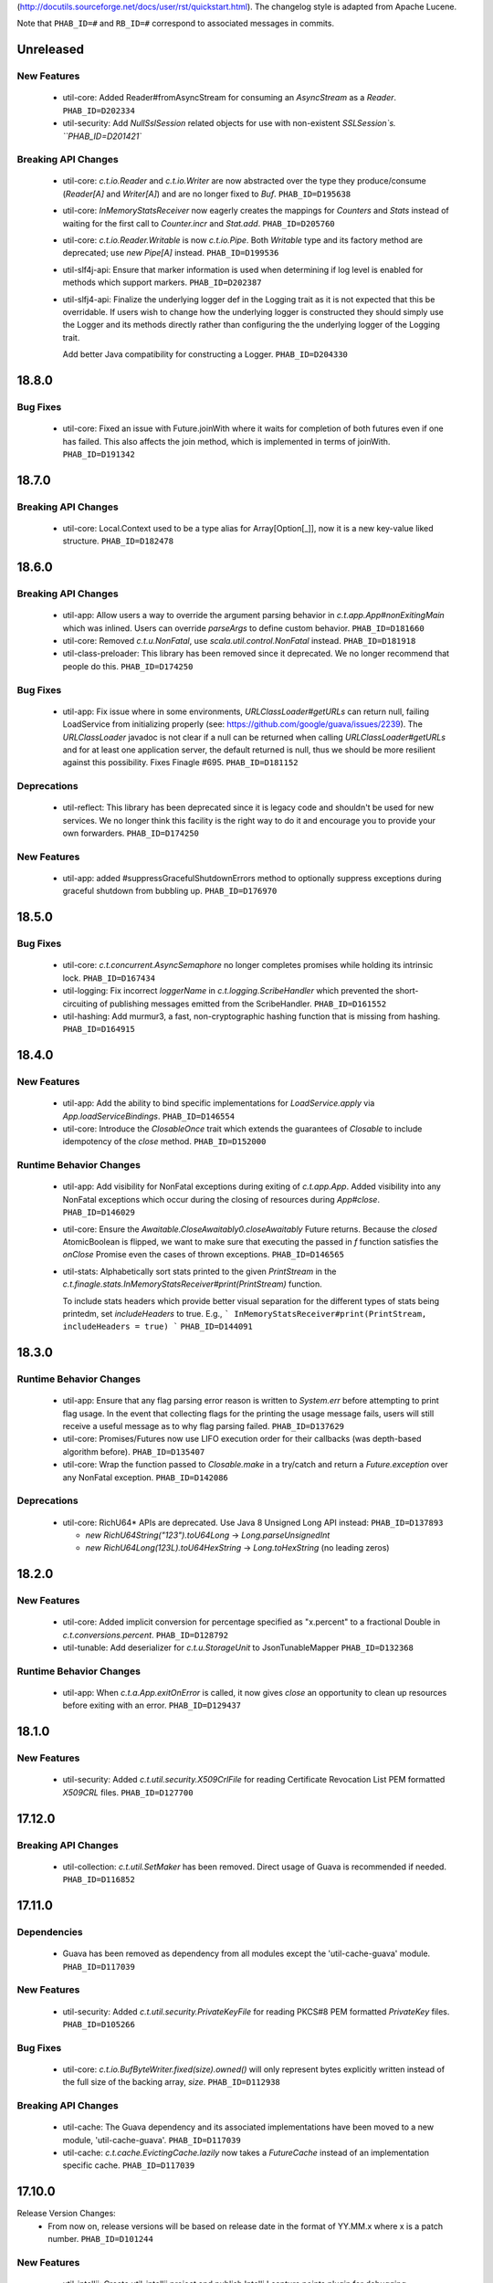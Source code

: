 .. Author notes: this file is formatted with restructured text
(http://docutils.sourceforge.net/docs/user/rst/quickstart.html).
The changelog style is adapted from Apache Lucene.

Note that ``PHAB_ID=#`` and ``RB_ID=#`` correspond to associated messages in commits.

Unreleased
----------

New Features
~~~~~~~~~~~~

  * util-core: Added Reader#fromAsyncStream for consuming an `AsyncStream` as a `Reader`.
    ``PHAB_ID=D202334``

  * util-security: Add `NullSslSession` related objects for use with non-existent
    `SSLSession`s.  ``PHAB_ID=D201421``

Breaking API Changes
~~~~~~~~~~~~~~~~~~~~

  * util-core: `c.t.io.Reader` and `c.t.io.Writer` are now abstracted over the type
    they produce/consume (`Reader[A]` and `Writer[A]`) and are no longer fixed to `Buf`.
    ``PHAB_ID=D195638``

  * util-core: `InMemoryStatsReceiver` now eagerly creates the mappings for `Counters`
    and `Stats` instead of waiting for the first call to `Counter.incr` and `Stat.add`.
    ``PHAB_ID=D205760``

  * util-core: `c.t.io.Reader.Writable` is now `c.t.io.Pipe`. Both `Writable` type and
    its factory method are deprecated; use `new Pipe[A]` instead.  ``PHAB_ID=D199536``

  * util-slf4j-api: Ensure that marker information is used when determining if log
    level is enabled for methods which support markers. ``PHAB_ID=D202387``

  * util-slfj4-api: Finalize the underlying logger def in the Logging trait as it is not
    expected that this be overridable. If users wish to change how the underlying logger is
    constructed they should simply use the Logger and its methods directly rather than
    configuring the the underlying logger of the Logging trait.

    Add better Java compatibility for constructing a Logger. ``PHAB_ID=D204330``

18.8.0
-------

Bug Fixes
~~~~~~~~~

  * util-core: Fixed an issue with Future.joinWith where it waits for
    completion of both futures even if one has failed. This also affects
    the join method, which is implemented in terms of joinWith. ``PHAB_ID=D191342``

18.7.0
-------

Breaking API Changes
~~~~~~~~~~~~~~~~~~~~

  * util-core: Local.Context used to be a type alias for Array[Option[_]], now it is
    a new key-value liked structure. ``PHAB_ID=D182478``

18.6.0
-------

Breaking API Changes
~~~~~~~~~~~~~~~~~~~~

  * util-app: Allow users a way to override the argument parsing behavior in
    `c.t.app.App#nonExitingMain` which was inlined. Users can override `parseArgs`
    to define custom behavior. ``PHAB_ID=D181660``

  * util-core: Removed `c.t.u.NonFatal`, use `scala.util.control.NonFatal`
    instead. ``PHAB_ID=D181918``

  * util-class-preloader: This library has been removed since it deprecated. We
    no longer recommend that people do this. ``PHAB_ID=D174250``

Bug Fixes
~~~~~~~~~

  * util-app: Fix issue where in some environments, `URLClassLoader#getURLs` can
    return null, failing LoadService from initializing properly
    (see: https://github.com/google/guava/issues/2239). The `URLClassLoader` javadoc
    is not clear if a null can be returned when calling `URLClassLoader#getURLs` and for
    at least one application server, the default returned is null, thus we should be more
    resilient against this possibility. Fixes Finagle #695. ``PHAB_ID=D181152``

Deprecations
~~~~~~~~~~~~

  * util-reflect: This library has been deprecated since it is legacy code and shouldn't
    be used for new services. We no longer think this facility is the right way to do it
    and encourage you to provide your own forwarders. ``PHAB_ID=D174250``

New Features
~~~~~~~~~~~~

  * util-app: added #suppressGracefulShutdownErrors method to optionally suppress exceptions
    during graceful shutdown from bubbling up. ``PHAB_ID=D176970``

18.5.0
-------

Bug Fixes
~~~~~~~~~

  * util-core: `c.t.concurrent.AsyncSemaphore` no longer completes promises while holding
    its intrinsic lock. ``PHAB_ID=D167434``

  * util-logging: Fix incorrect `loggerName` in `c.t.logging.ScribeHandler` which
    prevented the short-circuiting of publishing messages emitted from the ScribeHandler.
    ``PHAB_ID=D161552``

  * util-hashing: Add murmur3, a fast, non-cryptographic hashing function that
    is missing from hashing.
    ``PHAB_ID=D164915``

18.4.0
-------

New Features
~~~~~~~~~~~~

  * util-app: Add the ability to bind specific implementations for `LoadService.apply`
    via `App.loadServiceBindings`. ``PHAB_ID=D146554``

  * util-core: Introduce the `ClosableOnce` trait which extends the guarantees of
    `Closable` to include idempotency of the `close` method. ``PHAB_ID=D152000``

Runtime Behavior Changes
~~~~~~~~~~~~~~~~~~~~~~~~

  * util-app: Add visibility for NonFatal exceptions during exiting of `c.t.app.App`.
    Added visibility into any NonFatal exceptions which occur during the closing of
    resources during `App#close`. ``PHAB_ID=D146029``

  * util-core: Ensure the `Awaitable.CloseAwaitably0.closeAwaitably` Future returns.
    Because the `closed` AtomicBoolean is flipped, we want to make sure that executing
    the passed in `f` function satisfies the `onClose` Promise even the cases of thrown
    exceptions. ``PHAB_ID=D146565``

  * util-stats: Alphabetically sort stats printed to the given `PrintStream` in the
    `c.t.finagle.stats.InMemoryStatsReceiver#print(PrintStream)` function.

    To include stats headers which provide better visual separation for the different
    types of stats being printedm, set `includeHeaders` to true. E.g.,
    ```
    InMemoryStatsReceiver#print(PrintStream, includeHeaders = true)
    ```
    ``PHAB_ID=D144091``

18.3.0
-------

Runtime Behavior Changes
~~~~~~~~~~~~~~~~~~~~~~~~

  * util-app: Ensure that any flag parsing error reason is written to `System.err`
    before attempting to print flag usage. In the event that collecting flags for
    the printing the usage message fails, users will still receive a useful message
    as to why flag parsing failed. ``PHAB_ID=D137629``

  * util-core: Promises/Futures now use LIFO execution order for their callbacks
    (was depth-based algorithm before).  ``PHAB_ID=D135407``

  * util-core: Wrap the function passed to `Closable.make` in a try/catch and return
    a `Future.exception` over any NonFatal exception. ``PHAB_ID=D142086``

Deprecations
~~~~~~~~~~~~

  * util-core: RichU64* APIs are deprecated. Use Java 8 Unsigned Long API instead:
    ``PHAB_ID=D137893``

    - `new RichU64String("123").toU64Long` -> `Long.parseUnsignedInt`
    - `new RichU64Long(123L).toU64HexString` -> `Long.toHexString` (no leading zeros)

18.2.0
-------

New Features
~~~~~~~~~~~~

  * util-core: Added implicit conversion for percentage specified as "x.percent"
    to a fractional Double in `c.t.conversions.percent`. ``PHAB_ID=D128792``

  * util-tunable: Add deserializer for `c.t.u.StorageUnit` to JsonTunableMapper
    ``PHAB_ID=D132368``

Runtime Behavior Changes
~~~~~~~~~~~~~~~~~~~~~~~~

  * util-app: When `c.t.a.App.exitOnError` is called, it now gives `close`
    an opportunity to clean up resources before exiting with an error.
    ``PHAB_ID=D129437``

18.1.0
-------

New Features
~~~~~~~~~~~~

  * util-security: Added `c.t.util.security.X509CrlFile` for reading
    Certificate Revocation List PEM formatted `X509CRL` files.
    ``PHAB_ID=D127700``

17.12.0
-------

Breaking API Changes
~~~~~~~~~~~~~~~~~~~~

  * util-collection: `c.t.util.SetMaker` has been removed.
    Direct usage of Guava is recommended if needed. ``PHAB_ID=D116852``

17.11.0
-------

Dependencies
~~~~~~~~~~~~

  * Guava has been removed as dependency from all modules except the
    'util-cache-guava' module. ``PHAB_ID=D117039``

New Features
~~~~~~~~~~~~

  * util-security: Added `c.t.util.security.PrivateKeyFile` for reading PKCS#8
    PEM formatted `PrivateKey` files. ``PHAB_ID=D105266``

Bug Fixes
~~~~~~~~~

  * util-core: `c.t.io.BufByteWriter.fixed(size).owned()` will only represent bytes
    explicitly written instead of the full size of the backing array, `size`.
    ``PHAB_ID=D112938``

Breaking API Changes
~~~~~~~~~~~~~~~~~~~~

  * util-cache: The Guava dependency and its associated implementations have been
    moved to a new module, 'util-cache-guava'. ``PHAB_ID=D117039``

  * util-cache: `c.t.cache.EvictingCache.lazily` now takes a `FutureCache`
    instead of an implementation specific cache. ``PHAB_ID=D117039``

17.10.0
-------

Release Version Changes:
  * From now on, release versions will be based on release date in the format of
    YY.MM.x where x is a patch number. ``PHAB_ID=D101244``

New Features
~~~~~~~~~~~~

  * util-intellij: Create util-intellij project and publish IntelliJ capture
    points plugin for debugging asynchronous stack traces of code using Twitter
    Futures in Scala 2.11.11. ``PHAB_ID=D96782``

Breaking API Changes
~~~~~~~~~~~~~~~~~~~~

  * util-app: c.t.app.Flag.let and letClear are now generic in their return type.
    ``PHAB_ID=D93951``

Bug Fixes
~~~~~~~~~
  * util-core: Fix Buf.ByteArray.Shared.apply(bytes,begin,end) constructor function.
    ``PHAB_ID=D100648``

Runtime Behavior Changes
~~~~~~~~~~~~~~~~~~~~~~~~

  * util-core: c.t.io.Buf.ByteArray.[Owned.Shared](Array[Byte], begin, end) now
    validates its input arguments. ``PHAB_ID=D100648``

  * util-jvm: The `jvm/mem/postGC/{poolName}/max` metric has been removed
    because it is the same as the `jvm/mem/current/{poolName}/max` metric.
    ``PHAB_ID=D95291``

  * util-security: Assert validity of X.509 certificates when read from a file.
    Attempting to read a `c.t.util.security.X509CeritificateFile` will now assert
    that the certificate is valid, i.e., if the current date and time are within
    the validity period given in the certificate. ``PHAB_ID=D88745``

7.1.0  2017-09-06
------------------

Breaking API Changes
~~~~~~~~~~~~~~~~~~~~

  * util-events: Module has been removed. ``PHAB_ID=D82346``

  * util-lint: Add GlobalRules#withRules for testing. Allow for the ability to
    specify a global rules set for use in testing. ``PHAB_ID=D83506``

7.0.0  2017-08-15
------------------

New Features
~~~~~~~~~~~~

  * util-core: Added `c.t.util.SlowProbeProxyTimer` for monitoring the duration
    of execution for timer tasks. ``PHAB_ID=D70279``

  * util-core: Introduced RootMonitor#set to set custom Monitor to RootMonitor.
    ``PHAB_ID=D70876``

  * util-jvm: `JvmStats` has been moved here from TwitterServer allowing broader
    access to many metrics including GC, allocations, memory, and more.
    ``PHAB_ID=D80883``

  * util-stats: Introducing Verbosity Levels for StatsReceivers (see docs on `StatsReceiver`
    for more info). ``PHAB_ID=D70112``

  * util-tunable: `c.t.u.tunable.Tunable`, `c.t.u.tunable.TunableMap`,
    `c.t.u.tunable.JsonTunableMapper`, and `c.t.u.tunable.ServiceLoadedTunableMap` are now public.
    This allows users to create and use Tunables, a mechanism for accessing dynamically
    configured values. See https://twitter.github.io/finagle/guide/Configuration.html#tunables
    for details on how these can be used in Finagle. ``PHAB_ID=D80751``.

Bug Fixes
~~~~~~~~~

  * util-core: Fix some consistency issues with `c.t.util.ByteReaderImpl`. Advance its
    cursor by the number of bytes consumed via `readBytes(Int)`, not the number specified
    as a method argument. `readString` will now throw an UnderflowException if the number
    of bytes specified exceeds the remaining buffer length instead of silently making due
    with the rest of the buffer's contents. ``PHAB_ID=D78301``

Runtime Behavior Changes
~~~~~~~~~~~~~~~~~~~~~~~~

  * util-core: `c.t.util.Closable.sequence` now continues processing
    the `Closables` should any of their closes result in a failed `Future`
    and will return the first failure. Synchronous exceptions are now
    handled by lifting them into failed `Futures`. ``PHAB_ID=D62418``

  * util-events: `com.twitter.util.events.sinkEnabled` now defaults to false
    in preparation for removal in an upcoming release. ``PHAB_ID=D64437``

Breaking API Changes
~~~~~~~~~~~~~~~~~~~~

  * util-core: ByteWriter has been transformed into a true trait which can now
    be implemented outside of the com.twitter.io package. ``PHAB_ID=D59996``

  * util-core: The method ByteWriter.owned() has been moved to a sub trait,
    BufByteWriter, to separate the notion of the target buffer representation from the
    writer methods in order to make it easier to target different buffer representations.
    ``PHAB_ID=D61215``

  * util-stats: ``PHAB_ID=D59762``

   - `ProxyStatsReceiver.self` is now protected (was public before).
   - `StatsReceiver.repr` is now `def` (was `val` before).

  * util-stats: `Counter#add` now takes a `Long` instead of an `Integer` as an argument.
    ``PHAB_ID=D69064``

  * util-stats: `StatsReceiver#counter`, `StatsReceiver#stat`, and `StatsReceiver.addGauge`
    now may optionally take `c.t.f.stats.Verbosity` as a first argument. ``PHAB_ID=D70112``


Deprecations
~~~~~~~~~~~~

  * util-events: This module is deprecated and will be removed in an upcoming
    release. ``PHAB_ID=D64437``

  * util-stats: ``PHAB_ID=D62611``

    - `StatsReceiver.counter0` is deprecated in favour of vararg `StatsReceiver.counter`
    - `StatsReceiver.stat0` is deprecated in favour of vararg `StatsReceiver.stat`


6.45.0  2017-06-06
------------------

New Features
~~~~~~~~~~~~

  * util-app: Optional resource shutdown sequencing for registered closables
    via `c.t.app.App#closeOnExitLast`. See longer note there for usage.
    ``RB_ID=916120``

  * util-core: Added `writeBytes(Buf)` to the ByteWriter abstract class to allow
    for efficient writing of the `c.t.io.Buf` type. ``RB_ID=917094``

  * util-core: Added `writeString(CharSequence, Charset)` and readString(Int, Charset)`
    to ByteWriter and ByteReader respectively to facilitate for more efficient String
    encoding and decoding. ``PHAB_ID=D63987``

  * util-core: Added `ByteReader.readUnsignedLongBE` and `ByteReader.readUnsignedLongLE`.
    ``RB_ID=917289``

Breaking API Changes
~~~~~~~~~~~~~~~~~~~~

  * util-collection: Removed deprecated `c.t.u.JMapWrapper`. Use
    `scala.collection.JavaConverters` instead. ``RB_ID=915544``

  * util-core: ByteReader extends the AutoClosable interface to provide
    a notion of resource management. Users should ensure that instances
    of the ByteReader interface are closed after they are no longer
    needed. ``RB_ID=916086``

  * util-core: Removed deprecated methods from `c.t.u.Future`:
      - `rawException`; use `exception` instead
      - `cancel`; use `raise` instead

    Removed deprecated `c.t.u.Futures.select`; use `Future.select` instead.
    Remove deprecated `flatten` method on `c.t.u.Future`; use `Futures.flatten` instead.
    ``RB_ID=915500``

  * util-core: Removed deprecated `c.t.u.LongOverflowException`. Use
    `java.lang.ArithmeticException` instead. Removed deprecated
    `c.t.u.LongOverflowArith` and all methods on it:
        - `add`; use Java 8's `Math.addExact` instead
        - `sub`; use Java 8's `Math.subtractExact` instead
        - `mul`; use Java 8's `Math.multiplyExact` instead
    ``RB_ID=915545``

  * util-core: Removed deprecated `c.t.concurrent.exp.AsyncStream`. Use
    `c.t.concurrent.AsyncStream` instead. ``RB_ID=916422``

  * util-eval: Removed from the project. ``RB_ID=915430``
    https://finagle.github.io/blog/2017/04/06/announce-removals/

Runtime Behavior Changes
~~~~~~~~~~~~~~~~~~~~~~~~

  * util-core: All `Timers` now handle negative or undefined times/durations in uniform way:
    treat them as zeros (i.e., `Time.epoch`, `Duration.Zero`). ``RB_ID=916008``

6.43.0  2017-04-20
------------------

Runtime Behavior Changes
~~~~~~~~~~~~~~~~~~~~~~~~

  * util-core: `Closable.all(..)` will now catch synchronous exceptions thrown
    by any `Closable.close(..)` invocations, and wrap them in a failed Future.
    ``RB_ID=914859``

  * util-stats: InMemoryStatsReceiver's `gauges` member is now safe for
    concurrent iteration but now holds strong references to gauge instances.
    ``RB_ID=911951``

New Features
~~~~~~~~~~~~

  * util-core: `c.t.f.u.BufReader` and `c.t.f.u.BufWriter` have been
    moved from finagle-core to util-core and renamed to
    `c.t.io.ByteReader` and `c.t.io.ByteWriter` respectively. They
    are now also exposed publicly. ``RB_ID=911639``

Breaking API Changes
~~~~~~~~~~~~~~~~~~~~

  * util: util-zk-commons was removed, since it was only a connector between
    util and commons, which was not widely used.  ``RB_ID=910721``

  * util-core: AsyncQueue's `size` method is now final while `offer` and `fail`
    are no longer final. ``RB_ID=914191``

6.42.0  2017-03-10
------------------

New Features
~~~~~~~~~~~~

  * util-core: Promoted the positional `Buf.Indexed` API to be a first-class
    part of `c.t.io.Buf`. If you have a custom implementation of `Buf` it
    will require some effort to become compatible. ``RB_ID=907231``

Breaking API Changes
~~~~~~~~~~~~~~~~~~~~

  * util-app: Set failFastUntilParsed on created flag added to `c.t.app.Flags`
    via `c.t.app.Flags#add`. ``RB_ID=908804``

  * util-core: Remove deprecated `c.t.io.ConcatBuf` which is replaced by
    `c.t.io.Buf.apply(Iterable[Buf])`. ``RB_ID=907180``

  * util-core: Remove deprecated `c.t.util.RingBuffer`. Use Guava's
    `EvictingQueue`. ``RB_ID=907516``

  * util-core: Remove deprecated `c.t.concurrent.ConcurrentPool`. Prefer
    Finagle's `c.t.f.pool.BufferingPool`. ``RB_ID=907516``

  * util-core: Remove deprecated `c.t.concurrent.ConcurrentMultiMap`. Prefer
    Guava's Multimap. ``RB_ID=907516``

Dependencies
~~~~~~~~~~~~

  * util: Bump guava to 19.0. ``RB_ID=907807``

6.41.0  2017-02-03
------------------

New Features
~~~~~~~~~~~~

  * util-app: App now exposes `closeOnExit` publicly. ``RB_ID=906890``

  * util-core: Add method to `Buf` to efficiently write to a nio `ByteBuffer`.
    ``RB_ID=910152``

  * util-core: Add Java-friendly API to Scala.java for converting from
    a Java 8 `Optional` to a Scala `Option`. ``RB_ID=906512``

  * util-core: Introduced a positional `Buf` API, `Buf.Indexed`, and retrofitted
    all existing implementations in util and finagle to adopt it. It is now used
    throughout for a reductions in allocation and latency. In two services at
    Twitter we saw a 1-2% reduction in allocations. We plan to open the API to
    the public and make it a part of `Buf` once we are confident in the APIs.
    ``RB_ID=904559`` ``RB_ID=905253`` ``RB_ID=906201``

  * util-slf4j-api: Introduce slf4j-api support into util. This includes a
    small scala wrapper over the `org.slf4j.Logger` and a scala-friendly
    `Logging` trait. Changes also include the util-slf4j-jul-bridge module which
    is a library that provides a utility to "smartly" install the
    Slf4jBridgeHandler. ``RB_ID=900815``

Runtime Behavior Changes
~~~~~~~~~~~~~~~~~~~~~~~~

  * util-core: Improved performance and allocation rates of some "random access"
    `Buf` operations. ``RB_ID=905253``

  * util-core: Standardized argument checking in implementations of
    `c.t.io.Buf.write` and `c.t.io.Buf.slice`. ``RB_ID=899935``

Breaking API Changes
~~~~~~~~~~~~~~~~~~~~

  * util-core: Deprecated `c.t.io.ConcatBuf` which is replaced by
    `c.t.io.Buf.apply(Iterable[Buf])`. ``RB_ID=899623``

6.40.0  2016-12-20
------------------

Bug Fixes
~~~~~~~~~

  * util-core: Fix issue with c.t.concurrent.AsyncStream.mapConcurrent which
    will cause the stream head to be held for life of operation. ``RB_ID=896168``

Breaking API Changes
~~~~~~~~~~~~~~~~~~~~

  * util-core: Deprecated charset constants in `c.t.io.Charsets` have been
    removed. Use java.nio.charset.StandardCharsets instead. ``RB_ID=893542``

  * util-core: `com.twitter.util.NonFatal` is deprecated, use
    `scala.util.control.NonFatal` instead. ``RB_ID=892475``

  * util-core: `FactoryPool`/`SimplePool` now inherits `scala.collection.mutable.Queue[A]`
    not deprecated `scala.collection.mutable.QueueProxy[A]` ``RB_ID=896485``

  * util-core: `Buf` has been promoted from a trait to an abstract class to facilitate
    memoization of the `Buf` hash code. This also removes the need for the Java friendly
    abstract class: `AbstractBuf`. ``RB_ID=897476``

6.39.0  2016-11-22
------------------

No Changes

6.38.0  2016-10-10
------------------

New Features
~~~~~~~~~~~~

  * util-app: Java developers can now declare instances of `GlobalFlag`
    from Java. See `c.t.app.JavaGlobalFlag` for details. ``RB_ID=874073``

  * util-thrift: We now depend on a fork of libthrift hosted in the Central Repository.
    The new package lives in the 'com.twitter' organization. This removes the necessity of
    depending on maven.twttr.com. This also means that eviction will not be automatic and
    using a newer libthrift library requires manual eviction if artifacts are being pulled
    in transitively. ``RB_ID=885879``

  * util-logging: Allow users to override `c.t.util.logging.Logger` installation,
    making it easier to work with SLF4J bridges. ``RB_ID=870684``

  * util: No longer need to add an additional resolver that points to maven.twttr.com.
    ``RB_ID=878967``

Bug Fixes
~~~~~~~~~

  * util-core: `c.t.io.InputStreamReader` and `Readers` created by
    `c.t.io.Reader.fromFile` and `fromStream` now close the underlying
    `InputStream` on reading of EOF and on calls to `Reader.discard`.
    ``RB_ID=873319``

Breaking API Changes
~~~~~~~~~~~~~~~~~~~~

  * util-core: `c.t.app.GlobalFlag` is now `abstract` to reflect how the class
    is intended to be used. ``RB_ID=875409``


6.37.0  2016-09-07
------------------

New Features
~~~~~~~~~~~~

  * util-app: Introduce `c.t.app.Flag.letClear` allowing flags to be unset.
    ``RB_ID=868177``

6.36.0  2016-08-25
------------------

New Features
~~~~~~~~~~~~

  * util-core: `c.t.util.FuturePool` now optionally exposes metrics on
    their internal state such as active tasks, and completed tasks.
    ``RB_ID=850652``

  * util-core: Add a system property
    `com.twitter.concurrent.schedulerSampleBlockingFraction` that can be
    set to a value between 0.0 and 1.0 (inclusive). When the Scheduler
    runs blocking code, it will log the stacktrace for that fraction of
    the calls. ``RB_ID=861892``

  * util-core: Add Java-friendly API for `StorageUnit`. See `StorageUnit.fromX`
    and `StorageUnit.{times, plus, minus, divide}` methods. ``RB_ID=864546``

Runtime Behavior Changes
~~~~~~~~~~~~~~~~~~~~~~~~

  * util-eval: The compiler reporter is now reset between code check invocations.
    This means that when there is a failure that it is no longer required to reset
    the entire state to recover and that already compiled and loaded classes can still
    be used. ``RB_ID=859878``

6.35.0  2016-07-07
------------------

Runtime Behavior Changes
~~~~~~~~~~~~~~~~~~~~~~~~

  * util-codec: StringEncoder no longer depends on apache commons-codec, and
    decode will now throw an exception when it fails to decode a byte, instead
    of failing silently. ``RB_ID=833478``

  * util-collection: LruMap is now backed by jdk LinkedHashMap instead of apache
    collections LRUMap. ``RB_ID=833515``

  * util-core: `com.twitter.util.NonFatal` is now implemented by Scala's
    `scala.util.control.NonFatal`. This changes behavior such that
    `java.lang.StackOverflowError` is considered fatal and
    `java.lang.NoSuchMethodException` is considered non-fatal.
    ``RB_ID=835671``

New Features
~~~~~~~~~~~~

  * util-app: `com.twitter.finagle.util.LoadService` has been moved to
    `c.t.app.LoadService` and can now be used without needing a finagle-core
    dependency. ``RB_ID=829897``

  * util-cache: Adds support for Caffeine-style caches. ``RB_ID=833848``

  * util-core: Add `c.t.concurrent.Scheduler.blockingTimeNanos` which tracks time spent doing
    blocking operations. ``RB_ID=828289``

  * util-core: Reduced allocations by 40% and latency by 18% of satisfying `Promises`.
    ``RB_ID=832816``

  * util-core: `c.t.util.NoStacktrace` is removed. Use `scala.util.control.NoStackTrace` instead.
    ``RB_ID=833188``

  * util-core: Add `Future.joinWith` that also accepts a function `(A, B) => C` for mapping
    a joined result. ``RB_ID=838169``

  * util-core: Add `Future.by(Time)`, complementary to the existing `Future.within(Duration)`
    ``RB_ID=838169``

  * util-core: Add `c.t.util.ProxyTimer` which allows for creating proxy based
    `Timers` outside of the `com.twitter.util` package. ``RB_ID=846194``

  * util-core: Add `AsyncStream.merge` merge potentially inifite streams
    ``RB_ID=846681``

  * util-security: Added new project. ``RB_ID=843070``

Breaking API Changes
~~~~~~~~~~~~~~~~~~~~

  * Builds are now only for Java 8 and Scala 2.11. See the
    `blog post <https://finagle.github.io/blog/2016/04/20/scala-210-and-java7/>`_
    for details. ``RB_ID=828898``

  * util-core: `c.t.u.Bijection` is removed. use `c.t.bijection.Bijection`
    (https://github.com/twitter/bijection) instead. ``RB_ID=834383``

  * util-core: Deprecated method `Future.get()` has been removed because it made it
    too easy to hide blocking code. Replaced usage with the more explicit
    `com.twitter.util.Await.result(Future)`. ``RB_ID=833579``

  * util-core: Deprecated method `Future.get(Duration): Try` has been removed because it
    made it too easy to hide blocking code. Replaced usage with the more explicit
    `com.twitter.util.Await.result(Future.liftToTry)`. ``RB_ID=836066``

  * util-core: Deprecated methods `Future.isReturn` and `Future.isThrow` have been
    removed because they made it too easy to hide blocking code. Replaced usage with
    the more explicit `Await.result(Future.liftToTry).isReturn` and
    `Await.result(Future.liftToTry).isThrow`. ``RB_ID=837329``

  * util-lint: Added methods `com.twitter.util.lint.Rules.removeById(String)` and
    `com.twitter.util.lint.RulesImpl.removeById(String)` so that it is now possible
    to remove a `com.twitter.util.lint.Rule` from the `com.twitter.util.lint.GlobalRules`
    set. ``RB_ID=840753``

Bug Fixes
~~~~~~~~~

  * util-core: AsyncMeter had a bug where if the burst size was smaller than
    the number of disbursed tokens, it would discard all of the tokens over
    the disbursal limit.  Changed to instead process tokens in the wait queue
    with leftover tokens.  This improves behavior where the actual period is
    smaller than can actually be simulated with the given timer.  ``RB_ID=836742``

  * util-core: Once didn't actually provide the guarantee it tried to, because
    of an issue with the scala compiler,
    https://issues.scala-lang.org/browse/SI-9814.  It should now actually be
    synchronized. ``RB_ID=842245``

  * util-zk: Fixed race when an existing permit is released between the time
    the list was gotten and the data was checked. ``RB_ID=835856``

  * util-core: Memoize apply now throws IllegalStateException if a thread
    re-enters with identical input parameters instead of deadlocking.

6.34.0  2016-04-26
------------------

New Features
~~~~~~~~~~~~

  * util-core: Add `Throwables.unchecked` to help Java users deal with checked
    exceptions. ``RB_ID=811441``

  * util-stats: Can now get from a `com.twitter.finagle.stats.StatsReceiver`` to all "leaf"
    StatsReceivers that don't delegate to another StatsReceiver with
    `com.twitter.finagle.stats.DelegatingStatsReceiver.all`.  ``RB_ID=819519``

Breaking API Changes
~~~~~~~~~~~~~~~~~~~~

  * util-core: Removed deprecated methods from Buf.scala ``RB_ID=809948``
    - Removed `c.t.io.Buf.ByteArray.apply`, replace usage with `Buf.ByteArray.Owned.apply`.
    - Removed `c.t.io.Buf.ByteArray.unapply`, replace usage with `Buf.ByteArray.Owned.unapply`.
    - Removed `c.t.io.Buf.ByteBuffer.apply`, replace usage with `Buf.ByteBuffer.Owned.apply`.
    - Removed `c.t.io.Buf.toByteBuffer`, replace usage with `Buf.ByteBuffer.Owned.extract`.

  * util-core: Removed deprecated `Future.apply` methods ``RB_ID=811617``

  * util-stats: Removed `com.twitter.finagle.stats.BroadcastStatsReceiver` marker trait in favor of
    `com.twiter.finagle.stats.DelegatingStatsReceiver` marker trait, which lets us specify that we
    only delegate to a single `com.twitter.finagle.stats.StatsReceiver`.  ``RB_ID=819519``

  * util-zk-common: Removed `com.twitter.zk.ServerSet`. Use implementations of ServerSets in the
    finagle-serversets project. ``RB_ID=821355``

Bug Fixes
~~~~~~~~~

  * util-core: Fix memory leak in `Var.apply(T, Event[T])` and `Var.patch`.
    ``RB_ID=809100``

6.33.0  2016-03-10
------------------

New Features
~~~~~~~~~~~~

  * util-core: AsyncSemaphore supports closing and draining of waiters via `fail`. ``RB_ID=807590``

  * util-core: Add convenience methods `force`, `size`, `sum`, and `withEffect` to `AsyncStream`.
    ``RB_ID=808411``

Bug Fixes
~~~~~~~~~

  * util-core: Fix nested functions `AsyncStream.++` to avoid stack overflow. ``RB_ID=804408``

Deprecations
~~~~~~~~~~~~

  * util-core: `Future.rawException` is deprecated in favor of `Future.exception`.
    ``RB_ID=798223``

6.32.0  2016-02-03
------------------

New Features
~~~~~~~~~~~~

  * util-core: Add `Future.traverseSequentially`. Take a sequence and sequentially apply a function
    A => Future[B] to each item. ``RB_ID=785091``

6.31.0  2016-02-02
------------------

NOT RELEASED

6.30.0  2015-12-03
------------------

New Features
~~~~~~~~~~~~

  * util-core: Introduce an `AsyncMeter` for asynchronously rate limiting to a fixed rate over time.
    It can be used for smoothing out bursty traffic, or for slowing down access to a
    resource. ``RB_ID=756333``

  * util-core: Introduce a `TokenBucket` for helping to control the relative rates of two processes,
    or for smoothing out the rate of a single process. ``RB_ID=756333``

Breaking API Changes
~~~~~~~~~~~~~~~~~~~~

  * util-core: `Timer` now has final implementations for `schedule` which delegate
    to new protected `scheduleOnce` and `schedulePeriodically` methods. This is
    done to ensure that `Locals` are captured when the task is scheduled and
    then used when the task is run. Existing `Timer` implementations should rename
    their existing `schedule` methods to work with the new interface. ``RB_ID=755387``

  * util-core: Remove deprecated `FuturePool.defaultPool`, callers should
    use `FuturePool.unboundedPool` instead. ``RB_ID=757499``

  * util-stats: Remove deprecated methods on `com.twitter.finagle.stats.StatsReceiver`.
    ``RB_ID=757414``

  * util-core: `AsyncStream` graduates out of `com.twitter.concurrent.exp` into
    `com.twitter.concurrent`. Backwards compatibility aliases remain for Scala
    users, but Java users will need to update their imports. ``RB_ID=758061``

  * util-codec: Add a new encoder `com.twitter.util.Base64UrlSafeStringEncoder`
    which extends from `com.twitter.util.Base64StringEncoder`. Both the url-safe
    and non-url-safe encoders can decode all strings generated by either. ``RB_ID=765189``

  * util-core: Remove unnecessary `invalidate` method from util-cache's
    `com.twitter.cache.guava.LoadingFutureCache`, and change the `remove` semantic
    to match the `com.twitter.cache.FutureCache` contract. ``RB_ID=766988``

  * util-core: Remove protected `Timer.monitor` (overrides a monitor to use by a
    timer implementation) because any possible implementation rather than `Monitor.get`
    promotes memory leaks when timer is used to schedule recursive tasks (tasks that
    reschedules themselves). ``RB_ID=771736``

6.29.0  2015-10-15
------------------

New Features
~~~~~~~~~~~~

  * util-core: Introduce an optional max capacity to `AsyncQueue`.
    Modified `AsyncQueue.offer` to return a boolean indicating whether or not the
    item was accepted. Added `AsyncQueue.drain(): Try[Queue]`. ``RB_ID=745567`

Breaking API Changes
~~~~~~~~~~~~~~~~~~~~

  * util-core: Remove deprecated methods from `com.twitter.util.Time` and
    `com.twitter.util.Duration`. ``RB_ID=751771``

  * util-core: Provide methods on `Stopwatch` so that users can take advantage of
    `Time` manipulation tools in latency-sensitive code when measuring elapsed
    time. ``RB_ID=75268``

Runtime Behavior Changes
~~~~~~~~~~~~~~~~~~~~~~~~

  * util-core: The Scheduler clock stats were decommissioned as they only make sense
    relative to `wallTime` and the tracking error we have experienced `wallTime` and
    `*Time` make it impossible to use them reliably. It is not worth the performance
    and code complexity to support them. ``RB_ID=750239``

  * util-core: `JavaTimer` and `ScheduledThreadPoolTimer` now capture the `Local`
    state when scheduled and is used along with that `Monitor` when the `TimerTask`
    is run. ``RB_ID=755387``

  * util-logging: `QueueingHandler` does not create a separate thread per instance.
    ``RB_ID=745567`

6.28.0  2015-09-25
------------------

Breaking API Changes
~~~~~~~~~~~~~~~~~~~~

  * util-core: Remove deprecated methods from `com.twitter.util.Var`.

    To migrate `observe` and `foreach`, given `aVar.observe { t => somethingWith(t) }`
    you would write `aVar.changes.register(Witness({ t => somethingWith(t) }))`.

    To migrate `observeUntil`, given `aVar.observeUntil(_ == something)`,
    you would write `aVar.changes.filter(_ == something).toFuture()`.

    To migrate `observeTo`, given `aVar.observeTo(anAtomicReference)`,
    you would write `aVar.changes.register(Witness(anAtomicReference))`.

    ``RB_ID=744282``

6.27.0  2015-08-28
------------------

Breaking API Changes
~~~~~~~~~~~~~~~~~~~~

  * util-core: `TimeFormat` optionally takes a `TimeZone` in the constructor.
    If not provided, it uses UTC.

6.26.0  2015-07-27
------------------

Breaking API Changes
~~~~~~~~~~~~~~~~~~~~

  * util-core: `Activity`, `BoundedStack`, `RingBuffer` and `Var` migrated
    off of deprecated `ClassManifest` to `ClassTag`. ``RB_ID=720455``

  * util-core: Added Spool#zip

  * util-core: Removed deprecated methods `Future.void` and `Future$.void()`.
    Use `Future.voided` and `Future$.Void` instead. ``RB_ID=720427``

Runtime Behavior Changes
~~~~~~~~~~~~~~~~~~~~~~~~

  * util-core: `Promise.forwardInterruptsTo(other)` is a no-op if the
                other future is fulfilled. ``RB_ID=714420``

  * util-events: Recording of events is disabled by default and can be updated
                 at runtime via TwitterServer's `/admin/events` page or
                 `/admin/events/{recordOn,recordOff}`. ``RB_ID=715712``

6.25.0  2015-06-22
------------------

Runtime Behavior Changes
~~~~~~~~~~~~~~~~~~~~~~~~
  * util-events: Enable event sink by default.

6.24.0  2015-04-12
------------------

New Features
~~~~~~~~~~~~

  * util-core: Introduce AsyncStream, an experimental replacement for Spool.

Breaking API Changes
~~~~~~~~~~~~~~~~~~~~

  * util-core: `Future.willEqual()` now returns `Future[Boolean]` instead of
               `Promise[Boolean]`.

  * util-core: rename VarSource to ActivitySource. remove
               com.twitter.io.exp.VarSource.Result, return Activity[T]
               instead of Var[VarSource.Result[T]]. Remove FailoverVarSource in
               favor of ActivitySource.orElse.

  * util-core: `TimeFormat` now throws IllegalArgumentException if the pattern
               uses the week year ('Y') without the week number ('w')
  * util-core: `Spool.++` used to force its argument, but now it is evaluated
               only if `this` Spool is empty. To revert to existing behavior,
               simply force the argument before passing it to ++.

  * util-core: `Reader.writable()` returns a new type, `Reader.Writable`, which
               combines `Reader`, `Writer` and `Closable`.
  * util-core: `Reader.concat` and `Reader.copyMany` now take an AsyncStream
               argument instead of Spool.

Runtime Behavior Changes
~~~~~~~~~~~~~~~~~~~~~~~~

  * util-core: Futures still rethrow on fatals, but now also Monitor.handle on
               them.

  * util-core: `Future.onFailure` now only applies a `PartialFunction` if
               `PartialFunction.isDefinedAt` returns true.

  * util-core: `AsyncSemaphore` now requires that `initialPermits` be positive.

  * util-core: The `Reader` and `Writer` from `Reader.Writable.close()` are now
               synchronized on `close`.

6.23.0 2014-12-12
------------------

New Features
~~~~~~~~~~~~

  * util-core: Add method .flushBatch() to batched future returned by Future.batched()
               that immediately initiates processing of all remaining queued requests

  * util-core: Add Future.collect() method that collects over Map's values

  * util-stats: Create a new module, `util-stats` to move `finagle-core`
                StatsReceivers to.  They retain the `com.twitter.finagle`
                namespace to ease the transition.

Deprecation:

  * util-stats: Deprecate `com.twitter.finagle.stats.StatsReceiver#time{,TimeFuture}`.
                Instead, please use the `com.twitter.finagle.stats.Stat` helpers
                from scala, and the `com.twitter.finagle.stats.JStats` helpers
                from java.

Breaking API Changes
~~~~~~~~~~~~~~~~~~~~
  * util-cache: Remove unused com.twitter.cache.Mod trait and object

  * util-core: Rename Buf._.Unsafe to Buf._.Owned and Buf._.Copied to Buf._.Shared

  * util-core: Remove the com.twitter.util.repository package

  * util-core: Change return type of Future.batched() to com.twitter.util.Batcher

Java Compatibility
~~~~~~~~~~~~~~~~~~

  * util-app: Flaggable is now an abstract class for Java compatibility

  * util-core: Make Futures an API entry point for Java users
               (even for methods that take Scala collections)

  * util-core: Add compilation tests to track Java compatibility of new API

6.22.2  2014-10-29
------------------

Breaking API Changes
~~~~~~~~~~~~~~~~~~~~
  * util-core: Removed `Sieve` example.

  * util-core: Introduce new constructors and extractors for Buf types to
               support more efficient, correct uses.  Buf types now come with
               Copied and Direct management interfaces -- Direct tries to
               provide direct access to the Buf's backing byte array, while
               Copied ensures that the caller cannot accidentally mutate a Buf's
               data. Additionally, helpers to support Buf-type coersion have
               been added.

New Features
~~~~~~~~~~~~

  * util-app: add an option so that we can let apps fail fast if reading
              argument before args are parsed.

Bug Fixes
~~~~~~~~~

  * util: add missing @RunWith annotation

  * util-core: Java tests for Duration, Time and Timer

  * util-core: Reader.writable.fail: make reentrant

Optimizations
~~~~~~~~~~~~~

  * util-core: Slurry of PartialFunction micro-optimizations

6.22.1  2014-10-23
------------------

Bug Fixes
~~~~~~~~~

  * util and finagle: fix compiler warnings

Deprecation:

  * util-core: Add deprecation of RingBuffer to changelog

  * util-core: Removed IVar and IVarField

Documentation
~~~~~~~~~~~~~

  * util-core: Clarify Scaladoc of `Promise.attached`

  * util-core: Add self-type to `Promise.Detachable` and augment Promise Scaladocs

  * util-io: Better names for Buf.slice() paramters.

New Features
~~~~~~~~~~~~

  * util-app: Add App registration

  * util-cache Add asynchronous cache with TTL

  * util-core: Add `Activity.future`

Package factoring
~~~~~~~~~~~~~~~~~

  * util-logging: factor out testing code into new package util-test

6.22.0  2014-10-13
------------------

System Requirements
~~~~~~~~~~~~~~~~~~~

  * util-core: prefer Await.result(future.liftToTry) to deprecated methods

  * c.t.util.Time: Scope Locals with `Local.let` instead of `save`+`restore`

Runtime Behavior Changes
~~~~~~~~~~~~~~~~~~~~~~~~

  * util-logging:
    - Logging's default handler is now async by default via `com.twitter.logging.QueueingHandler`.
    - Two Flags allowing for customization:
      + `com.twitter.logging.log.async`: Default true, turns this functionality on/off.
      + `com.twitter.logging.log.async.maxsize`: Default 4096, max size of the async buffer.

  * util.RingBuffer: fix buffer size on drops

  * util-io: Fix Buf.ByteBuffer.slice

  * util-core: Future.sleep: short-circuit when duration <= 0

  * util-core: IVar and IVarField were removed. Use com.twitter.util.Promise instead because it provides a superset of IVar behavior.

New Features
~~~~~~~~~~~~

  * util-core: introduce Memoize.snappable

  * util-app: add Flaggable.ofSet

  * util-app: introduce Flag.let

Optimizations
~~~~~~~~~~~~~

  * util-core: Perf improvement to ConcatBuf#slice

  * util-core: Avoid accumulation of listeners in Future.select

  * util-core: Event.filter only 1 call to filter predicate

Bug Fixes
~~~~~~~~~

  * util-jvm: Fix logging in Jvm.foreachGc

  * util-core: document StorageUnit can overflow

  * util-core: check Future.proxyTo and Promise.become preconditions

Breaking API Changes
~~~~~~~~~~~~~~~~~~~~

  * util-core: remove Leaky and FutureBenchmark

Documentation
~~~~~~~~~~~~~

  * util, ostrich, finagle, twitter-server: Remove all trailing spaces

Package factoring
~~~~~~~~~~~~~~~~~

  * Test classes from util-logging were factored into its own package, util-test.

Breaking API Changes
~~~~~~~~~~~~~~~~~~~~

  * util-core: Deprecate `RingBuffer` in favor of Guava's `com.google.common.collect.EvictingQueue`.

6.21.2  2014-09-08
------------------

  * util-cache: Adds a Guava-backed asynchronous cache

  * util-core: Fixed FuturePool for NLRCK

  * util-core: Improve java friendliness of futures

  * util-core: Make register/close on Event() work atomically

  * util-core: Reimplement Buf.Utf8 encoder/extractor using io.Charsets

  * util-core: storage parse() should be able to handle Long

  * util-logging: make Logger immutable & break cyclic dependency on Level

  * util: Upgrade to scala_2.10

6.20.0  2014-08-22
------------------

  * util: Enables cross-publishing for 2.11
  * util-app: Log severely if a flag is read at the wrong time
  * util-core: Changes transform to fail Futures if you return inside the passed closure
  * util-core: Copy bytes from Reader to Writer and OutputStream
  * util-core: Fix RichU64String to throw for negative input Problem
  * util-core: Optimizations in Buf
  * util-core: Remove some unnecessary implicit conversions
  * util-doc: Fix updatedocs.bash to update new util docs

6.19.0  2014-08-05
------------------

  * util: smattering of minor cleanups in util and finagle
  * util-core: Reader and getContent symmetry

6.18.4  2014-07-31
------------------

  * util-core: Remove confusing NOOP 0.until(5) in Future.collect().
  * util-app: Fix a bug in global flag parsing

6.18.2  2014-07-23
------------------

  * util-core: Fixes a broken sbt test
  * util-core: Log exceptions caught by ChannelStatsHandler
  * util-core: Satisfy promise on fatal exception in FuturePool task
  * util-core: small perf improvements to Future.collect, Throw, Flag
  * util-logging: java-friendly LoggerFactory API

6.18.1  2014-07-08
------------------

  * util: Update README to reflect correct storage units.
  * util-*: Convert all tests in util to scalatest
  * util-app: Simplifies the logic to get the appname
  * util-io: Buf, Reader: remove Buf.Eof; end-of-stream is None
  * util-io: Create Buf.ByteBuffer to wrap java.nio.ByteBuffer

6.18.0  2014-06-23
------------------

  * util-app: Don't kill the JVM on flag-parsing failure
  * util-app: Improve the Scaladocs for com.twitter.app.Flag and friends
  * util-core: Add U(32|64)(BE|LE) to Buf
  * util-core: Add com.twitter.util.NilStopwatch
  * util-core: Add src/main/java dependency on src/main/scala
  * util-core: Catch InterruptedException in Closable collector thread
  * util-core: Fix MockTimer#schedule(Duration)(=> Unit)'s cancel
  * util-core: Fix update-after-interrupt race condition in AsyncSemaphore
  * util-core: Signal the deprecation of com.twitter.util.Bijection.
  * util-logging: Add additional handlers to Logging trait

6.17.0  2014-06-04
------------------

  * util: Upgrade dependency versions
  * util-core: Scheduler productivity = cpuTime/wallTime
  * util-core: Add a `take` method to `Spool`
  * util-core: Introduce `ConcatBuf`
  * util-core: add `Spool.collectFuture`

6.16.0  2014-05-13
------------------

  * util-app: Add flag for configuring acceptance of undefined flags
  * util-app: Minor c.t.app.ClassPath/c.t.f.util.LoadService cleanup
  * util-core: Adds Time.sleep for testing sleeping code

6.15.0  2014-04-29
------------------

  * util-app: enforce close grace period
  * util-core: special case buf.slice(0, buf.length)
  * util-core: add LIFO option to LocalScheduler
  * util-core: improves usability of Var and VarSource from java
  * util-core: Make spool lazier
  * util-core: Fixes detachable semantics with ConstFuture
  * util-core: make LocalScheduler non-private for custom schedulers

6.14.0  2014-04-09
------------------

  * util-benchmark: Fix caliper failures due to new guava
  * util-core: Add Local.let
  * util-core: Add com.twitter.io.Charsets and replace the use of org.jboss.netty.util.CharsetUtil
  * util-core: Bump objectsize dependency to 0.0.10
  * util-core: Comprehensive Scaladocs for Scheduler-related classes and traits
  * util-core: Create a static Exception for use in `Future.raiseWithin`
  * util-core: Future.select: fix inaccurate comments
  * util-core: Make Function classes covariant
  * util-core: Parse names into trees; introduce separate evaluation.
  * util-core: Short-circuit `within` and `raiseWithin` if Future is already satisfied

6.13.2  2014-03-24
------------------

  * util-core: Add `StorageUnit.hashCode`
  * util-core: Event.mergeMap: fix Closable
  * util: Update 3rdparty library versions
  * util: Upgrade to guava 16

6.13.1  2014-03-20
------------------

  * util: Update zk libraries

6.13.0  2014-03-14
------------------

  * util-app: add usage string, printed before flags
  * util-app: Handle comma-separated values in `Flaggable.ofMap`
  * util-app: Implement application-level shutdown handling in App.
  * util-app: Remove hardcoded ports in FlagTest
  * util-app: sort global flags in usage
  * util-core/Offer: Don't do indexed lookups in prepare()
  * util-core: Add support for interrupting Future.sleep
  * util-core: Check whether JVM supports thread measurement before measuring
  * util-core: Create daemon threads in all stock `com.twitter.util.FuturePool`s
  * util-core: Event: mergeMap, not flatMap
  * util-core: Performance optimizations for Future.collect
  * util-core: TimeLike inSeconds should not truncate
  * util-core: Var.collect, Fix deadlock caused by oversynchronizing
  * util-core: Var: prevent stale updates
  * util: ForkJoin scheduler: first draft

6.12.1  2014-02-18
------------------

  * Upgrade everyone to the new c.t.common.server-set

6.12.0  2014-02-14
------------------

  * LocalScheduler: improve concurrency by sampling less
  * Option to enable thread pool scheduler in finagle, and fix the shutting down RejectedExecutionException's.
  * re-write Future.unit in terms of Future.Unit
  * Revert "Option to enable thread pool scheduler in finagle, and fix the shutting down RejectedExecutionException's." (It's breaking the build on JDK6 machines)
  * twitter-server: Report on deadlock conditions in admin/contentions
  * Update 3rdpaty zookeeper client
  * Update version of com.twitter.common*
  * util-core: Add a Scaladoc for com.twitter.util.RandomSocket
  * util-core: State[+A] => State[A]
  * util-logging: Increase richness of file-logging flags
  * util-zk: scalatest as test dep
  * util-{app,jvm}: various small improvements from gcflow
  * util: Drop util-eval dep from util-zk-common, which pulls in scala-compiler unnecessarily
  * Var: fix an iatrogenic concurrency bug

6.11.1  2014-01-16
------------------

  * util-collection: Depend on jsr305.
  * util-core: Add `Promise.attached` and Detachable.
  * util-core: Add `Future.batched`.
  * util-common: Fix a race condition in ExecutorServiceFuturePool.

6.11.0  2014-01-14
------------------

  * util-core: Add BridgedThreadPoolScheduler.
  * util-core: Add Events, discrete-time values.
  * util-core: Add Future.delayed, Timer.Nil.
  * util-core: Add Var.join.
  * util-core: Add utilities for composing Future side effects.
  * util-core: Allocation improvements to Future.isDefined, Promise.isDefined, Promise.interrupts.
  * util-core: Fix forcing issues with Spool.*::.
  * util-core: Future.followedBy->Future.before
  * util-core: s/setValue(())/setDone()/g
  * util-logging: Allocation improvements to Formatter.formatMessageLines.
  * util-logging: Get correct method and class name in c.t.u.LogRecord
  * util-zk-common: Fix finagle-serversets dependencies discrepancy.

6.10.0  2013-12-12
------------------

  * `util-core`: Add functionality to AsyncSemaphore for executing functions as permits become available.
  * `util-core`: Fine-grained locking to prevent deadlocks in Var.
  * `util-core`: Introduce com.twitter.io.BufInputStream - wraps a Buf and exposes a java.io.InputStream interface.
  * `util-core`: Introduce com.twitter.util.Memoize - thread-safe memoization of a function.

6.9.0  2013-12-02
------------------

  * util-core: 2.10 pattern matching strictness
  * util-core: Gives Var single-owner semantics
  * util-core: Seq[Future[A]] => Future[Seq[Try[A]]]
  * util-core: Adds a comment explicitly describing synchronous callback on observe for Var
  * util-core: async semaphore cancellation
  * util: sbt version in `build.properties'

6.8.1  2013-11-15
------------------

  * util-core: Break apart interruptible FuturePool for java backcompat

6.8.0  2013-11-12
------------------

  * util-app: Fix null error for Flaggable[InetSocketAddress].
  * util-app: Flag, easier usage of default.
  * util-core: adds closable.close(Duration)
  * util-core: Adds com.twitter.io.exp.VarSource
  * util-core: adds comment re using FuturePool from java.
  * util-core: buffers requests until Var[Addr] is in a ready state
  * util-core: Fix Promise update race when interrupting FuturePool threads.
  * util-core: improve allocation/perf in Offer.choose and Future.select
  * util-core: Var: remove Var.apply; introduce Var.sample
  * util-zk-common: update pom com.twitter.common.zookeeper dependencies
  * util: scaladoc warning cleanup.

6.7.0  2013-10-18
------------------

  * util-core: Introduce Try.collect(), analagous to Future.collect
  * util-core: Add some empirically useful add-ons to Var
  * util-logging: Use ConsoleHandler when outputFlag is /dev/null
  * util-core: Fix broken string-deserialization in Buf.Utf8.unapply
  * util-core: Improve gc profile around Var

6.6.0  2013-10-09
------------------

  * util-app: Properly propagate underlying exceptions.
  * util-core: Add a `Var.value` function. (835a043)
  * util-core: Augment Var and Local in support of Finagle's request context feature. (b2d689a)
  * util-core: Avoid instantiating TimeoutException until it is needed (CSL-592)
  * util-core: Make Future.never a val instead of a def
  * util-core: Move Var to core util, add Var.unapply
  * util-core: Testing function Time.withTimeAt now uses Locals.
  * util-core: Throw AlreadyNackd on nack-ack.
  * util-core: raiseWithin, alternative to within, that raise interrupt.
  * util-jvm: Add a GlobalFlag for a machine's number of logical cores. (dc20fbf1)
  * util-logging: Add a NullLogger object.
  * util-logging: makes Logging more flexible for easy extension of twitter-server
  * util-zk: Add ShardCoordinator and ZkAsyncSemaphore classes. (c57b2a9)

6.5.0  2013-09-10
------------------

  * util-hashing: removed dependency on util-core
  * util-core: Introduce swappable schedulers, ThreadPool scheduler.
  * util-core: Scheduler - "productivity" stats, dispatches.
  * util-core: Add Future.when
  * util-core: introduced Var - composable variables
  * util-core: adding short note on Future 'within'

6.4.0  2013-08-28
------------------

  * util-core: Add Return constants
  * util-core: Make ConstFuture.transform consistent with Promise.transform
  * util-core: Make it possible to explicitly set a locale on TimeFormat
  * util-logging: Refactored formatter to decrease coupling
  * util-core: Add NoSuchMethodException as fatal exception in NonFatal
  * util-app: Add some logging helpers to Flags
  * util-core: Introduce Buf, Reader, and Writer: Zerocopy, buffered I/O

6.3.8  2013-07-22
------------------

  * util-core: Add Future.True and Future.False constants
  * util-app: Treat '--' as end of flags indicator
  * util-app: Add support for long flags

6.3.7  2013-06-24
------------------

  * util-app: flags use by-name default values
  * util-app: Make the global flag test idempotent
  * util-collection: guard against missing element exception in BGQ
  * util: Deal with UnknownHostException thrown by InetAddress.getLocalHost
  * util: update version in README

6.3.6  2013-06-11
------------------

  * util: Update owners files
  * util-jvm: CpuProfile: sleep the right amount of time for the recording thread
  * util-jvm: always try to construct hotspot instance Detection by VM name is unreliable.
  * util: util/* compiling, testing and benchmarking with pants.
  * util-eval: Gizzard: Some followup deps alignment to fix deployment classpath issues

6.3.5  2013-05-31
------------------

  * util-core: add Time.fromMicroseconds to util.Time
  * util-core: NullMonitor takes itself out when composed
  * util-core: deprecate Config
  * util-hashing: add entryForHash api to Distributor
  * util-app: Flag: clarify usage and hide all Flag constructors.
  * util-core: Added reduceLeft and foldLeft to the Spool class
  * util: Update sbt project for (util, ostrich, finagle)

6.3.4  2013-05-16
------------------

  * util-core: Convenience method to await all
  * util-core: RootMonitor never propagates non fatal exception

6.3.3  2013-05-13
------------------

  * util-collection: When growing chain only grow the chain. This addresses a NoSuchElementException.
  * util-eval: fix for when class files are on the classpath directly
  * util: Generate build.properties from sbt
  * util-core:Time, Duration: implement Java serialization
  * util-thrift: Bump Jackson to 1.9.11
  * util-core: Add withFilter to Future and Try
  * util: Remove zookeeper dependency ivyXML and replace with ExclusionRules

6.3.2  2013-04-18
------------------

  * util-core: create less garbage in AsyncSemaphore.acquire()
  * util-core: deprecate com.twitter.util.concurrent.Concurrent{Pool, MultiMap}
  * util-core: restore prior Future.get behavior
  * util-core: Spool error propagation
  * util-core: Use futures for schema detection to avoid blocking finagle threads
  * util-refect: test: use sys.error
  * util-zk: ZNode("/path").parentPath should be "/", not an empty string

6.3.0  2013-04-05
------------------

  * util-core: flag a bug with U64 truncation
  * util-core: Future.get: include fatal exceptions
  * util-core: deprecate Future#apply, get.
  * util-core: special-case Duration.Zero to avoid allocation

6.2.5  2013-03-27
------------------

  * util-zk: Improvements to util-zk NativeConnector
  * util: Update sbt project definition
  * util: launching test in all scala version of the project

6.2.4  2013-03-21
------------------

  * util-core: Add Future.Nil, it can be used anytime you need a Future[Seq[_]] with an empty sequence.
  * util-core: fix VM test error by ensuring reset
  * util-core: Move Disposable/Managed to util
  * util-logging: scribe binary thrift for tbird add/remove/scrub ops:
  * util: upgrade com.twitter.common.objectsize to 0.0.7

6.2.3  2013-03-08
------------------

  * util-core: Remove StreamHelper
  * Flag: create Map flag type

6.2.2  2013-02-25
------------------

  * Flag: introduce global flags

6.2.1  2013-02-20
------------------

  * HttpMux: provide visibility into available handlers
  * Flag: add Time type
  * Spool: encode exceptions
  * Closable: use Time.Bottom for close()
  * Future.within: bypass timer entirely if we're passed Duration.Top
  * Awaitable: introduce Await
  * util-jvm: GC predictor
  * io.Files: don't overallocate buffers
  * Future: use .nonEmpty instead of != Nil

6.1.0  2013-01-30
------------------

  * preliminary 2.10 port/build
  * Add Closable trait
  * Add contention snapshot

6.0.6  2013-01-22
------------------

  * util-core: concurrent.SpoolSource utility for creating Spools
  * util-core: Spool.flatMap, Spool.++
  * util-app: add shutdown hooks
  * util-logging: Make the logging work properly for Scala and
  mixed Scala/Java

6.0.4  2012-12-18
------------------

  * Broker: more efficient dequeueing of offers
  * Duration: parse all output of Duration.toString
  * ScheduledThreadPoolTimer: aggressively remove runnables
  to avoid space leak
  * util-core documentation: fix some parentheses, backticks
  * util-hashing: add Hashable type class

6.0.3  2012-12-11
------------------

  * Promise: remove future tracing, add explicit transforming state to
  avoid extraneous allocation
  * update zk client
  * com.twitter.app: composable apps & flags

6.0.1  2012-11-26
------------------

  * Use java.util.ArrayDeque in place of mutable.Queue due to
  https://issues.scala-lang.org/browse/SI-6690

6.0.0  2012-11-26
------------------

  * Removed future cancellation, which is now replaced with one-shot
  interrupts. These also carry a ``cause'' which will be used
  profitably in finagle.
  * A new, leaner Promise implemetnation
  * New implementations for Time and Duration with true sentinels
  * Promise, Try combinators no longer attempt to catch fatal
  exceptions

5.3.14  2012-11-20
------------------

  * fix compiler warnings
  * Future.join: support up to 22-tupled futures
  * com.twitter.concurrent.Serialized: explicit docs
  * util-logging: concurrent enqueue support for ScribeHandler, add stats

5.3.13  2012-10-16
------------------

  * AsyncSemaphore: Use volatile vars for the active number and the waiters
  * util-logging: fix ThrottledHandler to not leak memory
  * util-logging: for file handlers, default to append=true since that was the default with FileHandlerConfig and is safer behavior
  * upgrading slf4j dependent projects (1.6.1).
  * sbt: robust MD5 checking.
  * Fix Spool.foreachElem crashing on resoved spool with error
  * FuturePool.defaultPool: use cached threadpool by default.
  * util-logging: Correctly handle files with a shared prefix.

5.3.10  2012-09-06
------------------

  * Improve ZNode.name and ZNode.parentPath to not use Regexes
  * Fix ScheduledThreadPoolTimer.schedule(...).cancel()
  * Upgrade guava dependency to v13
  * Add a ZkClient Connector that dispatches requests across several zookeeper connections
  * Support prefix-less sequential nodes in util-zk
  * util-logging: Add Logger.withLoggers.
  * Clean up equals and hashCode for Time and Duration

5.3.7  2012-08-21
------------------

  * Disable log handler purging
  * Added ThriftCodec
  * Add a Time.hashCode method
  * GC monitor: be more quiet about missed GCs
  * patch public release of OSS libraries; catch up sbt

5.3.6  2012-07-26
------------------

  * Fix temporary file name generation

5.3.0  2012-06-25
------------------

  * util-jvm: start timer thread in 'daemon' mode

5.2.0  2012-06-14
------------------

  * JVM CPU profiler
  * util-jvm: fix for JDK 7

5.1.2  2012-06-07
------------------

  * fix documentation
  * util-jvm: gc monitoring
  * Kill com.twitter.concurrent.Channel

5.0.4  2012-06-01
------------------

  * Upgrade scala to 2.9.2
  * Java compatibility: void -> voided

4.0.1
------------------

  * added AsyncQueue
  * config:validate optional subconfigs
  * util-zk: allow multiple session event listeners, fix AsyncCallbackPromise
  exception handling, misc fixes
  * offer: deprecate apply()
  * propagate cancellation exception when Timer.doAt future is cancelled
  * KetamaDistributor optionally preserves a floating point truncation
  * Timer uses daemon thread by default
  * Future.monitor: release reference to promise when it's satisfied
  * Future: misc Java compatibility fixes
  * Eval.scala: Allow @deprecated
  * util-logging: Add LoggerFactory
  * Util: Add util-class-preloader (classfile preloading), util-jvm
  (access to performance counters)
  * Future: divorce from TryLike hierarchy
  * LogRecord: use MessageFormat
  * Time: Treat MaxValue specially in TimeMod.{add,sub}

3.0.0  2012-03-14
------------------

  * AsyncSemaphore: allow parameterizing maximum queue size
  * Logging: scribe handlers may now be named "scribe"
  * Logging: Always make sure Level is initialized before being
  able to refer to Logger.
  * Offer/Broker: simpler, more flexible implementation
  * Config: Config.optional results in lazy evaluation

2.0.0  2012-02-27
------------------

  * NetUtil: optimize ipv4 address parsing
  * upgrade to Guava r11

1.12.13  2012-02-13
-------------------

  * NetUtil: Add inetAddressToInt, isInetAddressInBlock, isInetAddressInBlocks
  * Future tracer: fix bug where double proxied exceptions fail
  * add "ExceptionalFunction0" for easier use from Java
  * Locals: many optimizations to reduce allocations caused by saving
  and restoring contexts

1.12.12  2012-01-24
-------------------

  * util-zk-common: Asynchronous wrappers for common ServerSets.
  * IVar.unget: only remove closures by object equality
  * Offer.choose: use nanoseconds for random seed
  * Future.const - builds a constant Future from an existing Try

1.12.9  2012-01-05
------------------

  * ThreadPoolFactories are named by default
  * Offer: ensure ObjectOrder is independent of Object#hashCode
  * new package: util-zk: asynchronous bindings to ZooKeeper

1.12.7  2011-12-02
------------------

  * Future: temporarily disabling default usage of the AsmTracer

1.12.6  2011-12-01
------------------

  * Future: all helper methods now have Java-friendly equivalents
  that take Lists.

1.12.5  2011-11-29
------------------

  * Config: recompile configs based on hash instead of timestamp, add
  memoization
  * Timer: make JavaTimer more resilient, log errors
  * FuturePool: Fixed race condition in FuturePool where work that was
  cancelled would not clean up after itself
  * Function: Add ExceptionalFunction type to allow Java to throw
  checked exceptions.
  * Futures: trace dispatch "stack", supplying it as a stack trace for
  exceptions, implement "transform", "transformedBy" to allow for a
  more imperative control flow when used from Java.
  * Monitors: composable widgets for handling exceptions

1.12.4  2011-11-09
------------------

 * Files.delete has to follow symlinks because jdk6 support
 for symlinks is weaksauce
 * properly handle cancellation in FuturePool
 * Locals: ensure ``Local'' is fully initialized before registering

1.12.3  2011-11-08
------------------

  * add some docs to Offer, Time
  * util.io.Files: file utilities, documentation for TempFile
  * Offer/Broker: explicit return types for Java compat.

1.12.2  2011-10-28
------------------

  * Json thrift deserializer
  * Finagle: count pending timeouts
  * Fix eval precompile bug

1.12.0  2011-10-21
------------------

  * util.Config.Specified now delays evaluation of specified value, to
  ensure evaluation happens in correct dependency order, rather than
  in class-hierarchy order.  This change is mostly source compatible,
  unless you have directly used the Specified class.

1.11.9  2011-10-14
------------------

  * ivar/future: provide "TCE", per-thread scheduling, and
  promise squashing
  * logger: restore original logging level after modifying them
  * u64: fix
  * filehandler: thread-visibility
  * eval: fix mtime invalidation
  * base64 encoder: make it threadsafe

1.11.8  2011-10-04
------------------

  * Back out TCE for ivar/futures. This introduced a space
  leak and will be fixed momentarily.
  * FuturePool: Catch any exception thrown by executor.submit()
  and return as a Future.exception

1.11.7  2011-09-28
------------------

  * ivar/future: provide "TCE", per-thread scheduling, and
  promise squashing
  * util-core: add bijection
  * util: Time.now is now measured at nanosecond granularity
    instead of millisecond.
  * futurepool: don't attempt to perform work for Futures
  that are cancelled

1.11.2  2011-08-12
------------------

  * offer: use Int.compare instead of subtraction to avoid
  integer overflow in ObjectOrder
  * offer: accept an empty offer list.  this is just Offer.never
  * Eval: persistent compilation targets

1.11.1  2011-08-05
------------------

  * offer/broker: fixes, simplifications - gets rid of thunked
  values on sends.  removing the infrastructure required to
  support this led to significant simplification.  lock the
  correct objects for broker events.  don't try to resolve
  identical objects in lock order.
  * offer: java support
  * hashing: actually return 64bit values from the 64bit hash
  functions; tests

1.11.0  2011-08-02
------------------

  * Introduce new util-codec module to contain various codecs.
  Primarily so that it can depend on apache commons-codec 1.5
  for base64 improvements over the sun one.

1.10.4  2011-07-29
------------------

  * Added TestLogging specs helper to util-logging.
  * Spools: like scala streams, but with deferred tails.

1.10.3  2011-07-27
------------------

  * add GZip string encoder

1.10.2  2011-07-18
------------------

  * Maintain a map of already visited objects incase someone
  creates a circular of config objects.
  * Make Duration hashable.
  * Promise.on{Success, Failure}: returned chained future.
